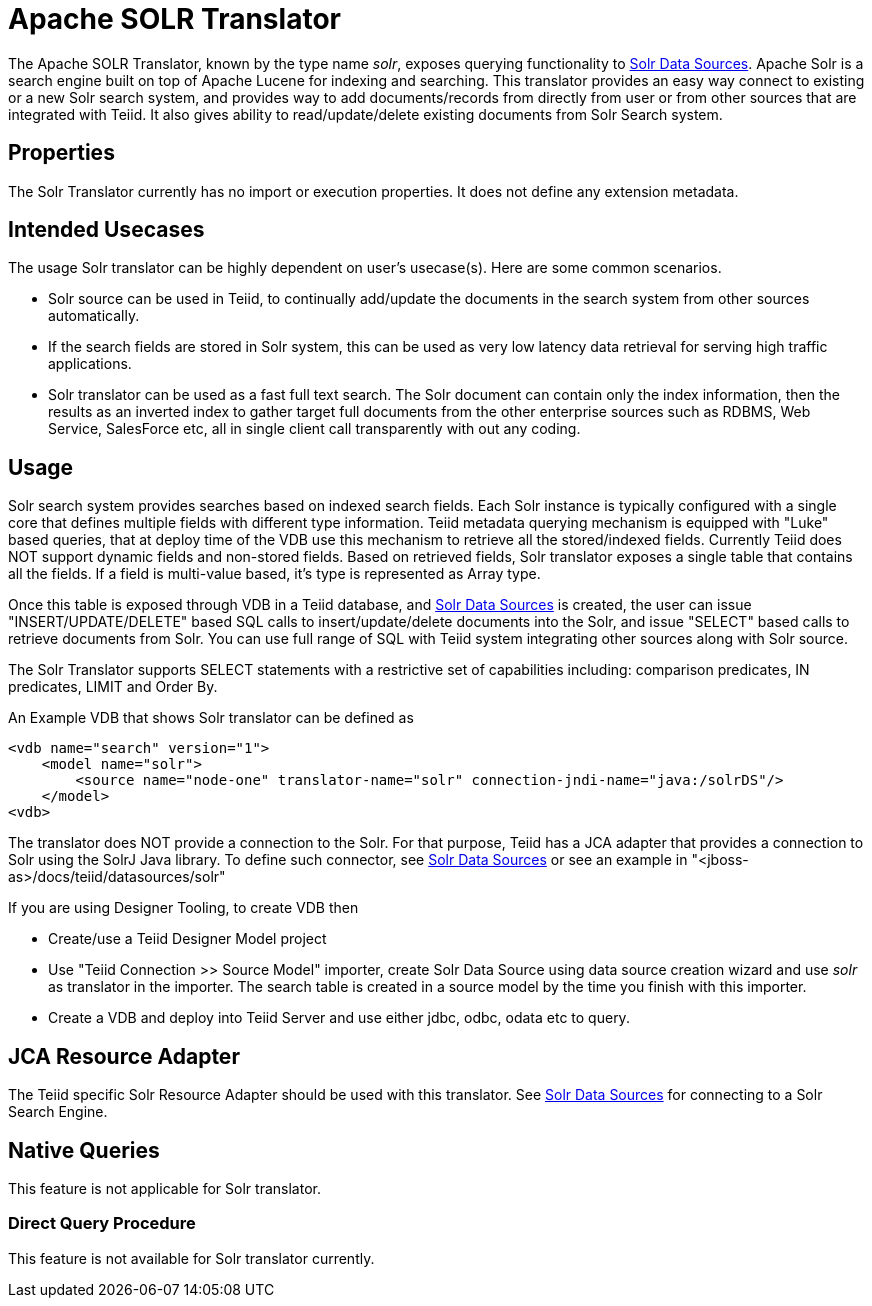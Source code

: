 
= Apache SOLR Translator

The Apache SOLR Translator, known by the type name _solr_, exposes querying functionality to link:../admin/Solr_Data_Sources.adoc[Solr Data Sources]. Apache Solr is a search engine built on top of Apache Lucene for indexing and searching. This translator provides an easy way connect to existing or a new Solr search system, and provides way to add documents/records from directly from user or from other sources that are integrated with Teiid. It also gives ability to read/update/delete existing documents from Solr Search system.

== Properties

The Solr Translator currently has no import or execution properties. It does not define any extension metadata.

== Intended Usecases

The usage Solr translator can be highly dependent on user’s usecase(s). Here are some common scenarios.

* Solr source can be used in Teiid, to continually add/update the documents in the search system from other sources automatically.
* If the search fields are stored in Solr system, this can be used as very low latency data retrieval for serving high traffic applications.
* Solr translator can be used as a fast full text search. The Solr document can contain only the index information, then the results as an inverted index to gather target full documents from the other enterprise sources such as RDBMS, Web Service, SalesForce etc, all in single client call transparently with out any coding.

== Usage

Solr search system provides searches based on indexed search fields. Each Solr instance is typically configured with a single core that defines multiple fields with different type information. Teiid metadata querying mechanism is equipped with "Luke" based queries, that at deploy time of the VDB use this mechanism to retrieve all the stored/indexed fields. Currently Teiid does NOT support dynamic fields and non-stored fields. Based on retrieved fields, Solr translator exposes a single table that contains all the fields. If a field is multi-value based, it’s type is represented as Array type.

Once this table is exposed through VDB in a Teiid database, and link:../admin/Solr_Data_Sources.adoc[Solr Data Sources] is created, the user can issue "INSERT/UPDATE/DELETE" based SQL calls to insert/update/delete documents into the Solr, and issue "SELECT" based calls to retrieve documents from Solr. You can use full range of SQL with Teiid system integrating other sources along with Solr source.

The Solr Translator supports SELECT statements with a restrictive set of capabilities including: comparison predicates, IN predicates, LIMIT and Order By.

An Example VDB that shows Solr translator can be defined as

[source,xml]
----
<vdb name="search" version="1">
    <model name="solr">
        <source name="node-one" translator-name="solr" connection-jndi-name="java:/solrDS"/>
    </model>
<vdb>
----

The translator does NOT provide a connection to the Solr. For that purpose, Teiid has a JCA adapter that provides a connection to Solr using the SolrJ Java library. To define such connector, see link:../admin/Solr_Data_Sources.adoc[Solr Data Sources] or see an example in "<jboss-as>/docs/teiid/datasources/solr"

If you are using Designer Tooling, to create VDB then

* Create/use a Teiid Designer Model project
* Use "Teiid Connection >> Source Model" importer, create Solr Data Source using data source creation wizard and use _solr_ as translator in the importer. The search table is created in a source model by the time you finish with this importer.
* Create a VDB and deploy into Teiid Server and use either jdbc, odbc, odata etc to query.

== JCA Resource Adapter

The Teiid specific Solr Resource Adapter should be used with this translator. See link:../admin/Solr_Data_Sources.adoc[Solr Data Sources] for connecting to a Solr Search Engine.

== Native Queries

This feature is not applicable for Solr translator.

=== Direct Query Procedure

This feature is not available for Solr translator currently.

